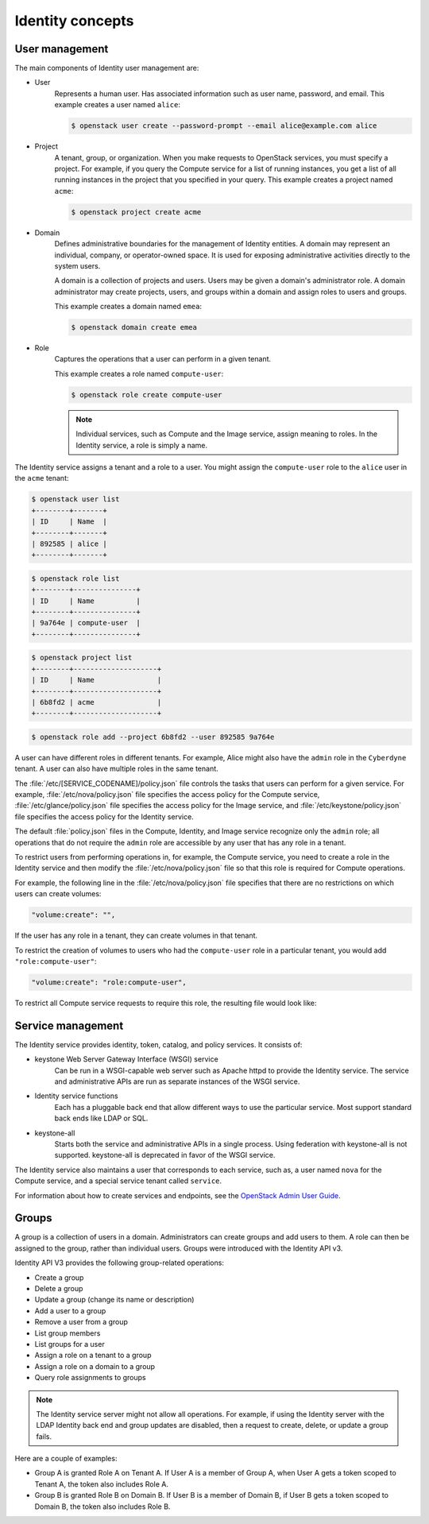 =================
Identity concepts
=================

User management
~~~~~~~~~~~~~~~

The main components of Identity user management are:

* User
    Represents a human user. Has associated information such as
    user name, password, and email. This example creates a user named
    ``alice``:

    .. code::

       $ openstack user create --password-prompt --email alice@example.com alice

* Project
    A tenant, group, or organization. When you make requests
    to OpenStack services, you must specify a project. For example, if
    you query the Compute service for a list of running instances, you
    get a list of all running instances in the project that you specified
    in your query. This example creates a project named ``acme``:

    .. code::

       $ openstack project create acme

* Domain
    Defines administrative boundaries for the management of
    Identity entities. A domain may represent an individual, company, or
    operator-owned space. It is used for exposing administrative
    activities directly to the system users.

    A domain is a collection of projects and users. Users may be given a
    domain's administrator role. A domain administrator may create
    projects, users, and groups within a domain and assign roles to users
    and groups.

    This example creates a domain named ``emea``:

    .. code::

       $ openstack domain create emea

* Role
    Captures the operations that a user can perform in a given
    tenant.

    This example creates a role named ``compute-user``:

    .. code::

       $ openstack role create compute-user

    .. note::

       Individual services, such as Compute and the Image service,
       assign meaning to roles. In the Identity service, a role is
       simply a name.

The Identity service assigns a tenant and a role to a user. You might
assign the ``compute-user`` role to the ``alice`` user in the ``acme``
tenant:

.. code::

    $ openstack user list
    +--------+-------+
    | ID     | Name  |
    +--------+-------+
    | 892585 | alice |
    +--------+-------+

.. code::

    $ openstack role list
    +--------+---------------+
    | ID     | Name          |
    +--------+---------------+
    | 9a764e | compute-user  |
    +--------+---------------+

.. code::

    $ openstack project list
    +--------+--------------------+
    | ID     | Name               |
    +--------+--------------------+
    | 6b8fd2 | acme               |
    +--------+--------------------+

.. code::

    $ openstack role add --project 6b8fd2 --user 892585 9a764e

A user can have different roles in different tenants. For example, Alice
might also have the ``admin`` role in the ``Cyberdyne`` tenant. A user
can also have multiple roles in the same tenant.

The :file:`/etc/[SERVICE_CODENAME]/policy.json` file controls the tasks that
users can perform for a given service. For example,
:file:`/etc/nova/policy.json` file specifies the access policy for the Compute
service, :file:`/etc/glance/policy.json` file specifies the access policy for
the Image service, and :file:`/etc/keystone/policy.json` file specifies the
access policy for the Identity service.

The default :file:`policy.json` files in the Compute, Identity, and Image
service recognize only the ``admin`` role; all operations that do not
require the ``admin`` role are accessible by any user that has any role
in a tenant.

To restrict users from performing operations in, for example, the
Compute service, you need to create a role in the Identity service and
then modify the :file:`/etc/nova/policy.json` file so that this role
is required for Compute operations.

For example, the following line in the :file:`/etc/nova/policy.json` file
specifies that there are no restrictions on which users can create volumes:

.. code:: json

    "volume:create": "",

If the user has any role in a tenant, they can create volumes in that tenant.

To restrict the creation of volumes to users who had the ``compute-user``
role in a particular tenant, you would add ``"role:compute-user"``:

.. code:: json

    "volume:create": "role:compute-user",

To restrict all Compute service requests to require this role, the
resulting file would look like:

.. code-block:: json
   :linenos:

   {
      "admin_or_owner": "role:admin or project_id:%(project_id)s",
      "default": "rule:admin_or_owner",
      "compute:create": "role:compute-user",
      "compute:create:attach_network": "role:compute-user",
      "compute:create:attach_volume": "role:compute-user",
      "compute:get_all": "role:compute-user",
      "compute:unlock_override": "rule:admin_api",
      "admin_api": "role:admin",
      "compute_extension:accounts": "rule:admin_api",
      "compute_extension:admin_actions": "rule:admin_api",
      "compute_extension:admin_actions:pause": "rule:admin_or_owner",
      "compute_extension:admin_actions:unpause": "rule:admin_or_owner",
      "compute_extension:admin_actions:suspend": "rule:admin_or_owner",
      "compute_extension:admin_actions:resume": "rule:admin_or_owner",
      "compute_extension:admin_actions:lock": "rule:admin_or_owner",
      "compute_extension:admin_actions:unlock": "rule:admin_or_owner",
      "compute_extension:admin_actions:resetNetwork": "rule:admin_api",
      "compute_extension:admin_actions:injectNetworkInfo": "rule:admin_api",
      "compute_extension:admin_actions:createBackup": "rule:admin_or_owner",
      "compute_extension:admin_actions:migrateLive": "rule:admin_api",
      "compute_extension:admin_actions:migrate": "rule:admin_api",
      "compute_extension:aggregates": "rule:admin_api",
      "compute_extension:certificates": "role:compute-user",
      "compute_extension:cloudpipe": "rule:admin_api",
      "compute_extension:console_output": "role:compute-user",
      "compute_extension:consoles": "role:compute-user",
      "compute_extension:createserverext": "role:compute-user",
      "compute_extension:deferred_delete": "role:compute-user",
      "compute_extension:disk_config": "role:compute-user",
      "compute_extension:evacuate": "rule:admin_api",
      "compute_extension:extended_server_attributes": "rule:admin_api",
      "compute_extension:extended_status": "role:compute-user",
      "compute_extension:flavorextradata": "role:compute-user",
      "compute_extension:flavorextraspecs": "role:compute-user",
      "compute_extension:flavormanage": "rule:admin_api",
      "compute_extension:floating_ip_dns": "role:compute-user",
      "compute_extension:floating_ip_pools": "role:compute-user",
      "compute_extension:floating_ips": "role:compute-user",
      "compute_extension:hosts": "rule:admin_api",
      "compute_extension:keypairs": "role:compute-user",
      "compute_extension:multinic": "role:compute-user",
      "compute_extension:networks": "rule:admin_api",
      "compute_extension:quotas": "role:compute-user",
      "compute_extension:rescue": "role:compute-user",
      "compute_extension:security_groups": "role:compute-user",
      "compute_extension:server_action_list": "rule:admin_api",
      "compute_extension:server_diagnostics": "rule:admin_api",
      "compute_extension:simple_tenant_usage:show": "rule:admin_or_owner",
      "compute_extension:simple_tenant_usage:list": "rule:admin_api",
      "compute_extension:users": "rule:admin_api",
      "compute_extension:virtual_interfaces": "role:compute-user",
      "compute_extension:virtual_storage_arrays": "role:compute-user",
      "compute_extension:volumes": "role:compute-user",
      "compute_extension:volume_attachments:index": "role:compute-user",
      "compute_extension:volume_attachments:show": "role:compute-user",
      "compute_extension:volume_attachments:create": "role:compute-user",
      "compute_extension:volume_attachments:delete": "role:compute-user",
      "compute_extension:volumetypes": "role:compute-user",
      "volume:create": "role:compute-user",
      "volume:get_all": "role:compute-user",
      "volume:get_volume_metadata": "role:compute-user",
      "volume:get_snapshot": "role:compute-user",
      "volume:get_all_snapshots": "role:compute-user",
      "network:get_all_networks": "role:compute-user",
      "network:get_network": "role:compute-user",
      "network:delete_network": "role:compute-user",
      "network:disassociate_network": "role:compute-user",
      "network:get_vifs_by_instance": "role:compute-user",
      "network:allocate_for_instance": "role:compute-user",
      "network:deallocate_for_instance": "role:compute-user",
      "network:validate_networks": "role:compute-user",
      "network:get_instance_uuids_by_ip_filter": "role:compute-user",
      "network:get_floating_ip": "role:compute-user",
      "network:get_floating_ip_pools": "role:compute-user",
      "network:get_floating_ip_by_address": "role:compute-user",
      "network:get_floating_ips_by_project": "role:compute-user",
      "network:get_floating_ips_by_fixed_address": "role:compute-user",
      "network:allocate_floating_ip": "role:compute-user",
      "network:deallocate_floating_ip": "role:compute-user",
      "network:associate_floating_ip": "role:compute-user",
      "network:disassociate_floating_ip": "role:compute-user",
      "network:get_fixed_ip": "role:compute-user",
      "network:add_fixed_ip_to_instance": "role:compute-user",
      "network:remove_fixed_ip_from_instance": "role:compute-user",
      "network:add_network_to_project": "role:compute-user",
      "network:get_instance_nw_info": "role:compute-user",
      "network:get_dns_domains": "role:compute-user",
      "network:add_dns_entry": "role:compute-user",
      "network:modify_dns_entry": "role:compute-user",
      "network:delete_dns_entry": "role:compute-user",
      "network:get_dns_entries_by_address": "role:compute-user",
      "network:get_dns_entries_by_name": "role:compute-user",
      "network:create_private_dns_domain": "role:compute-user",
      "network:create_public_dns_domain": "role:compute-user",
      "network:delete_dns_domain": "role:compute-user"
   }

Service management
~~~~~~~~~~~~~~~~~~

The Identity service provides identity, token, catalog, and policy
services. It consists of:

* keystone Web Server Gateway Interface (WSGI) service
    Can be run in a WSGI-capable web server such as Apache httpd to provide
    the Identity service. The service and administrative APIs are run as
    separate instances of the WSGI service.

* Identity service functions
    Each has a pluggable back end that allow different ways to use the
    particular service. Most support standard back ends like LDAP or SQL.

* keystone-all
    Starts both the service and administrative APIs in a single process.
    Using federation with keystone-all is not supported. keystone-all is
    deprecated in favor of the WSGI service.

The Identity service also maintains a user that corresponds to each
service, such as, a user named ``nova`` for the Compute service, and a
special service tenant called ``service``.

For information about how to create services and endpoints, see the
`OpenStack Admin User Guide <http://docs.openstack.org/user-guide-admin/index.html>`__.

Groups
~~~~~~

A group is a collection of users in a domain. Administrators can create groups
and add users to them. A role can then be assigned to the group, rather than
individual users. Groups were introduced with the Identity API v3.

Identity API V3 provides the following group-related operations:

* Create a group

* Delete a group

* Update a group (change its name or description)

* Add a user to a group

* Remove a user from a group

* List group members

* List groups for a user

* Assign a role on a tenant to a group

* Assign a role on a domain to a group

* Query role assignments to groups

.. note::

    The Identity service server might not allow all operations. For
    example, if using the Identity server with the LDAP Identity back
    end and group updates are disabled, then a request to create,
    delete, or update a group fails.

Here are a couple of examples:

* Group A is granted Role A on Tenant A. If User A is a member of Group
  A, when User A gets a token scoped to Tenant A, the token also
  includes Role A.

* Group B is granted Role B on Domain B. If User B is a member of
  Domain B, if User B gets a token scoped to Domain B, the token also
  includes Role B.
